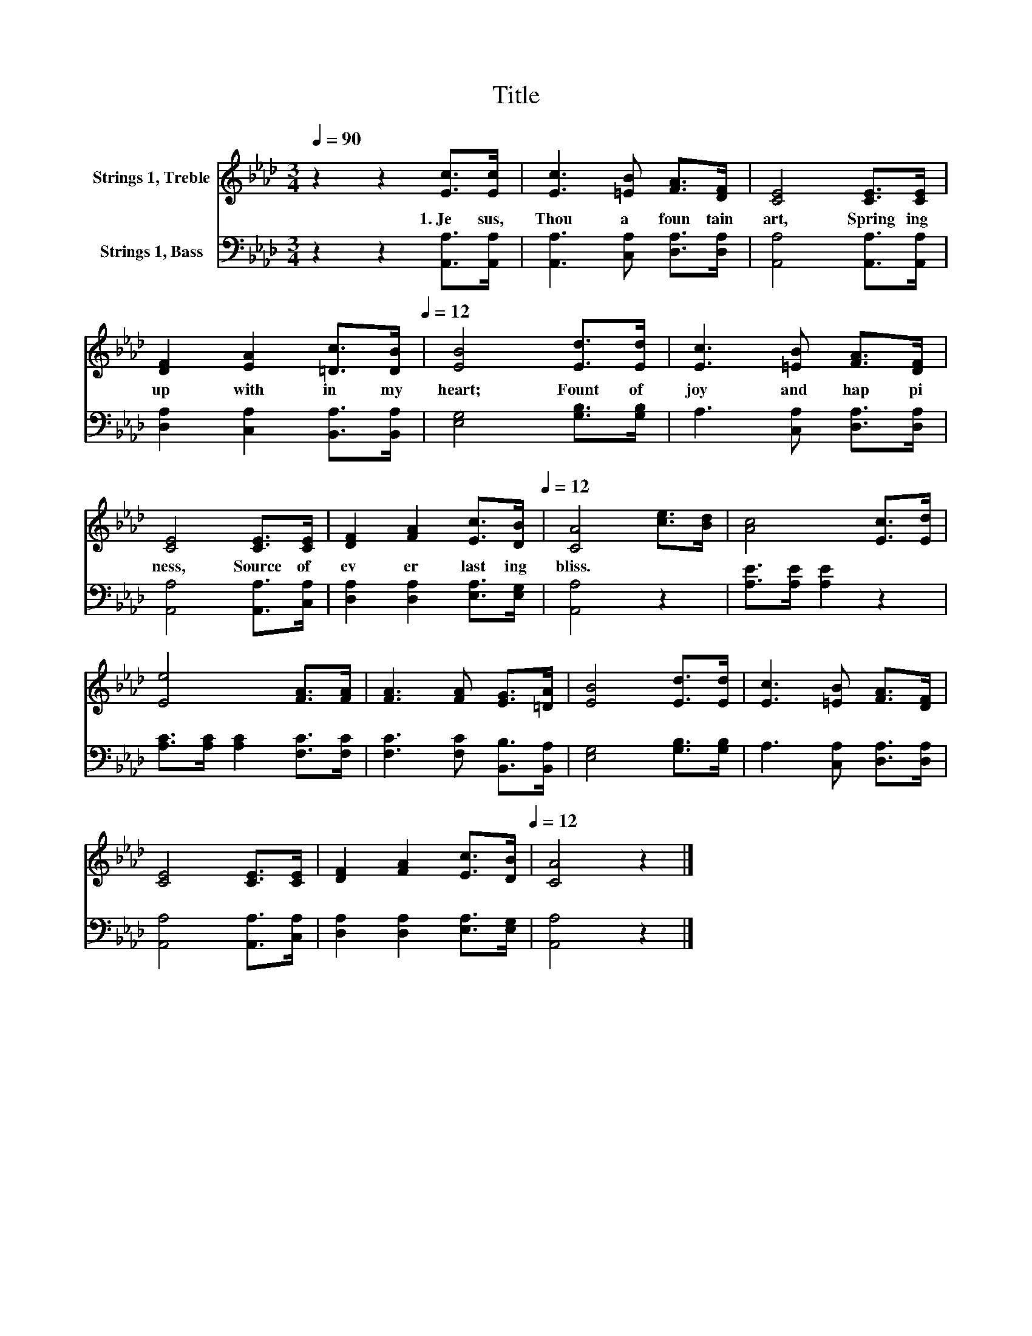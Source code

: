 X:1
T:Title
%%score 1 2
L:1/8
Q:1/4=90
M:3/4
K:Ab
V:1 treble nm="Strings 1, Treble"
V:2 bass nm="Strings 1, Bass"
V:1
 z2 z2 [Ec]>[Ec] | [Ec]3 [=EB] [FA]>[DF] | [CE]4 [CE]>[CE] | %3
w: 1.~Je sus,~|Thou~ a~ foun tain~|art,~ Spring ing~|
 [DF]2 [EA]2 [=Dc]>[Q:1/4=90][DB][Q:1/4=12] | [EB]4 [Ed]>[Ed] | [Ec]3 [=EB] [FA]>[DF] | %6
w: up~ with in~ my~|heart;~ Fount~ of~|joy~ and~ hap pi|
 [CE]4 [CE]>[CE] | [DF]2 [FA]2 [Ec]>[Q:1/4=90][DB][Q:1/4=12] | [CA]4 [ce]>[Bd] | [Ac]4 [Ec]>[Ed] | %10
w: ness,~ Source~ of~|ev er last ing~|bliss.~ * *||
 [Ee]4 [FA]>[FA] | [FA]3 [FA] [EG]>[=DA] | [EB]4 [Ed]>[Ed] | [Ec]3 [=EB] [FA]>[DF] | %14
w: ||||
 [CE]4 [CE]>[CE] | [DF]2 [FA]2 [Ec]>[Q:1/4=90][DB][Q:1/4=12] | [CA]4 z2 |] %17
w: |||
V:2
 z2 z2 [A,,A,]>[A,,A,] | [A,,A,]3 [C,A,] [D,A,]>[D,A,] | [A,,A,]4 [A,,A,]>[A,,A,] | %3
 [D,A,]2 [C,A,]2 [B,,A,]>[B,,A,] | [E,G,]4 [G,B,]>[G,B,] | A,3 [C,A,] [D,A,]>[D,A,] | %6
 [A,,A,]4 [A,,A,]>[C,A,] | [D,A,]2 [D,A,]2 [E,A,]>[E,G,] | [A,,A,]4 z2 | [A,E]>[A,E] [A,E]2 z2 | %10
 [A,C]>[A,C] [A,C]2 [F,C]>[F,C] | [F,C]3 [F,C] [B,,B,]>[B,,A,] | [E,G,]4 [G,B,]>[G,B,] | %13
 A,3 [C,A,] [D,A,]>[D,A,] | [A,,A,]4 [A,,A,]>[C,A,] | [D,A,]2 [D,A,]2 [E,A,]>[E,G,] | %16
 [A,,A,]4 z2 |] %17


